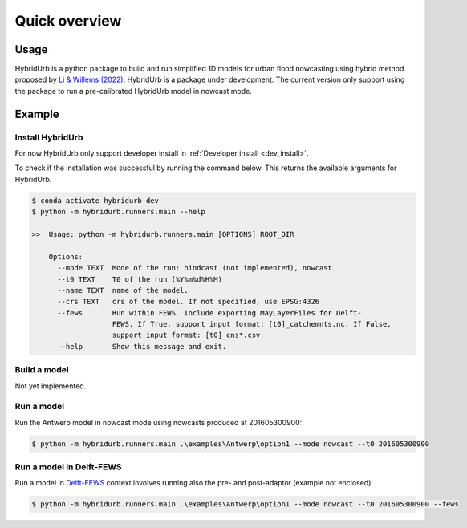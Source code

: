 .. _quick_overview:

==============
Quick overview
==============

Usage
=====
HybridUrb is a python package to build and run simplified 1D models for urban flood nowcasting using hybrid method proposed by `Li & Willems (2022)`_.
HybridUrb is a package under development. The current version only support using the package to run a pre-calibrated HybridUrb model in nowcast mode.

.. _Li & Willems (2022): https://agupubs.onlinelibrary.wiley.com/doi/full/10.1029/2019WR025128

Example
=======

Install HybridUrb
-----------------
For now HybridUrb only support developer install in :ref:`Developer install <dev_install>`.

To check if the installation was successful by running the command below. 
This returns the available arguments for HybridUrb.

.. code-block:: console

    $ conda activate hybridurb-dev
    $ python -m hybridurb.runners.main --help

    >>  Usage: python -m hybridurb.runners.main [OPTIONS] ROOT_DIR

        Options:
          --mode TEXT  Mode of the run: hindcast (not implemented), nowcast
          --t0 TEXT    T0 of the run (%Y%m%d%H%M)
          --name TEXT  name of the model.
          --crs TEXT   crs of the model. If not specified, use EPSG:4326
          --fews       Run within FEWS. Include exporting MayLayerFiles for Delft-
                       FEWS. If True, support input format: [t0]_catchemnts.nc. If False,
                       support input format: [t0]_ens*.csv
          --help       Show this message and exit.


Build a model
-------------
Not yet implemented.

Run a model
-----------
Run the Antwerp model in nowcast mode using nowcasts produced at 201605300900:

.. code-block:: console

    $ python -m hybridurb.runners.main .\examples\Antwerp\option1 --mode nowcast --t0 201605300900


Run a model in Delft-FEWS
-------------------------
Run a model in `Delft-FEWS`_ context involves running also the pre- and post-adaptor (example not enclosed):

.. code-block:: console

    $ python -m hybridurb.runners.main .\examples\Antwerp\option1 --mode nowcast --t0 201605300900 --fews

.. _Delft-FEWS: https://oss.deltares.nl/web/delft-fews>

